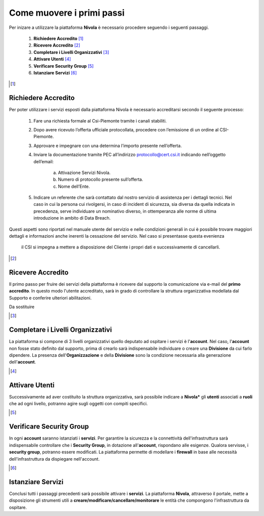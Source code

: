 .. _Come_muovere_primi_passi:

**Come muovere i primi passi**
******************************

Per inizare a utilizzare la piattaforma **Nivola**
è necessario procedere seguendo i seguenti passaggi.

    1. **Richiedere Accredito** [1]_
    2. **Ricevere Accredito** [2]_
    3. **Completare i Livelli Organizzativi** [3]_
    4. **Attivare Utenti** [4]_
    5. **Verificare Security Group** [5]_
    6. **Istanziare Servizi** [6]_


.. image:: img/Primi_Passi.png



.. [1]

**Richiedere Accredito**
========================

Per poter utilizzare i servizi esposti dalla piattaforma Nivola è necessario accreditarsi secondo il seguente processo:


    1. Fare  una richiesta formale al Csi-Piemonte tramite i canali stabiliti.
    2. Dopo avere ricevuto l’offerta ufficiale protocollata, procedere
       con l’emissione di un ordine al CSI-Piemonte.
    3. Approvare e impegnare con una determina l’importo presente nell’offerta.
    4. Inviare la documentazione tramite PEC all’indirizzo protocollo@cert.csi.it
       indicando nell’oggetto dell’email:
        a) Attivazione Servizi Nivola.
        b) Numero di protocollo presente sull’offerta.
        c) Nome dell’Ente.
    5. Indicare un referente che sarà contattato dal nostro servizio di assistenza per i dettagli tecnici. Nel caso in cui  la persona cui rivolgersi, in caso di incident di sicurezza, sia diversa da quella indicata in precedenza, serve individuare un nominativo diverso, in ottemperanza alle norme di ultima introduzione in ambito di Data Breach.



Questi aspetti sono riportati nel manuale utente del servizio e nelle condizioni generali in cui è possibile trovare
maggiori dettagli e informazioni anche inerenti la cessazione del servizio. Nel caso si presentasse questa evenienza
 il CSI si impegna a mettere a disposizione del Cliente i propri dati e successivamente di cancellarli.

.. image:: img/Richiesta_accredito.png



.. [2]

**Ricevere Accredito**
======================

Il primo passo per fruire dei servizi della piattaforma
è ricevere dal supporto la comunicazione via e-mail del **primo accredito**.
In questo modo l'utente accreditato,
sarà in grado di controllare la struttura organizzativa modellata dal Supporto e
conferire ulteriori abilitazioni.

Da sostituire


.. [3]

**Completare i Livelli Organizzativi**
======================================

La piattaforma si compone di 3 livelli organizzativi quello deputato ad ospitare i servizi è
l'**account**.  Nel caso, l'**account** non fosse stato definito dal supporto, prima di crearlo sarà indispensabile
individuare o creare una **Divisione** da cui farlo dipendere. La presenza dell'**Organizzazione**
e della **Divisione** sono la condizione necessaria alla generazione dell'**account**.







.. [4]

**Attivare Utenti**
===================

Successivamente ad aver costituito la struttura organizzativa,
sarà possibile indicare a **Nivola*** gli **utenti** associati a **ruoli**
che ad ogni livello, potranno agire sugli oggetti con compiti specifici.

.. [5]

**Verificare Security Group**
=============================

In ogni **account** saranno istanziati i **servizi**. Per garantire la sicurezza e la connettività
dell'infrastruttura sarà indispensabile controllare che i **Security Group**, in dotazione all'**account**, rispondano
alle esigenze. Qualora servisse, i **security group**, potranno essere modificati. La piattaforma
permette di modellare i **firewall** in base alle necessità
dell'infrastruttura da dispiegare nell'account.


.. [6]

**Istanziare Servizi**
======================
Conclusi tutti i passaggi precedenti sarà possibile attivare i **servizi**. La piattaforma **Nivola**,
attraverso il portale, mette a disposizione gli strumenti utili a
**creare/modificare/cancellare/monitorare** le entità che compongono l'infrastruttura
da ospitare.




